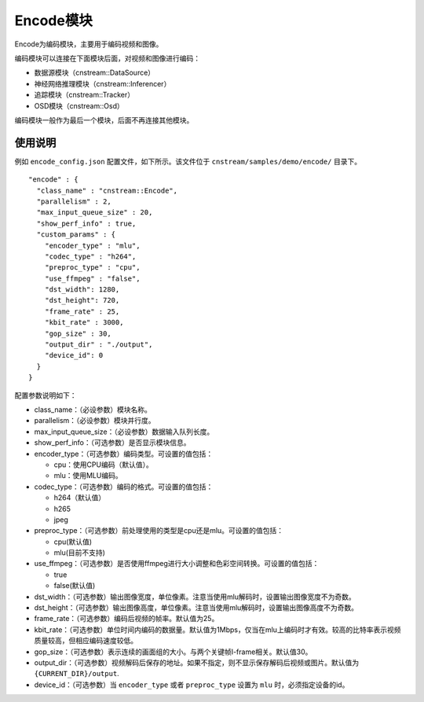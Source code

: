 
Encode模块
---------------

Encode为编码模块，主要用于编码视频和图像。

编码模块可以连接在下面模块后面，对视频和图像进行编码：

- 数据源模块（cnstream::DataSource）
- 神经网络推理模块（cnstream::Inferencer）
- 追踪模块（cnstream::Tracker）
- OSD模块（cnstream::Osd）

编码模块一般作为最后一个模块，后面不再连接其他模块。

使用说明
^^^^^^^^^

例如 ``encode_config.json`` 配置文件，如下所示。该文件位于 ``cnstream/samples/demo/encode/`` 目录下。

::

  "encode" : {
    "class_name" : "cnstream::Encode",
    "parallelism" : 2,
    "max_input_queue_size" : 20,
    "show_perf_info" : true,
    "custom_params" : {
      "encoder_type" : "mlu",
      "codec_type" : "h264",
      "preproc_type" : "cpu",
      "use_ffmpeg" : "false",
      "dst_width": 1280,
      "dst_height": 720,
      "frame_rate" : 25,
      "kbit_rate" : 3000,
      "gop_size" : 30,
      "output_dir" : "./output",
      "device_id": 0
    }
  }

配置参数说明如下：

- class_name：（必设参数）模块名称。

- parallelism：（必设参数）模块并行度。

- max_input_queue_size：（必设参数）数据输入队列长度。

- show_perf_info：（可选参数）是否显示模块信息。

- encoder_type：（可选参数）编码类型。可设置的值包括：

  - cpu：使用CPU编码（默认值）。
  - mlu：使用MLU编码。

- codec_type：（可选参数）编码的格式。可设置的值包括：

  - h264（默认值）
  - h265
  - jpeg

- preproc_type：（可选参数）前处理使用的类型是cpu还是mlu。可设置的值包括：

  - cpu(默认值)
  - mlu(目前不支持)

- use_ffmpeg：（可选参数）是否使用ffmpeg进行大小调整和色彩空间转换。可设置的值包括：

  - true 
  - false(默认值)

- dst_width：（可选参数）输出图像宽度，单位像素。注意当使用mlu解码时，设置输出图像宽度不为奇数。

- dst_height：（可选参数）输出图像高度，单位像素。注意当使用mlu解码时，设置输出图像高度不为奇数。

- frame_rate：（可选参数）编码后视频的帧率。默认值为25。

- kbit_rate：（可选参数）单位时间内编码的数据量。默认值为1Mbps，仅当在mlu上编码时才有效。较高的比特率表示视频质量较高，但相应编码速度较低。

- gop_size：（可选参数）表示连续的画面组的大小。与两个关键帧I-frame相关。默认值30。

- output_dir：（可选参数）视频解码后保存的地址。如果不指定，则不显示保存解码后视频或图片。默认值为 ``{CURRENT_DIR}/output``.

- device_id：（可选参数）当 ``encoder_type`` 或者 ``preproc_type`` 设置为 ``mlu`` 时，必须指定设备的id。
